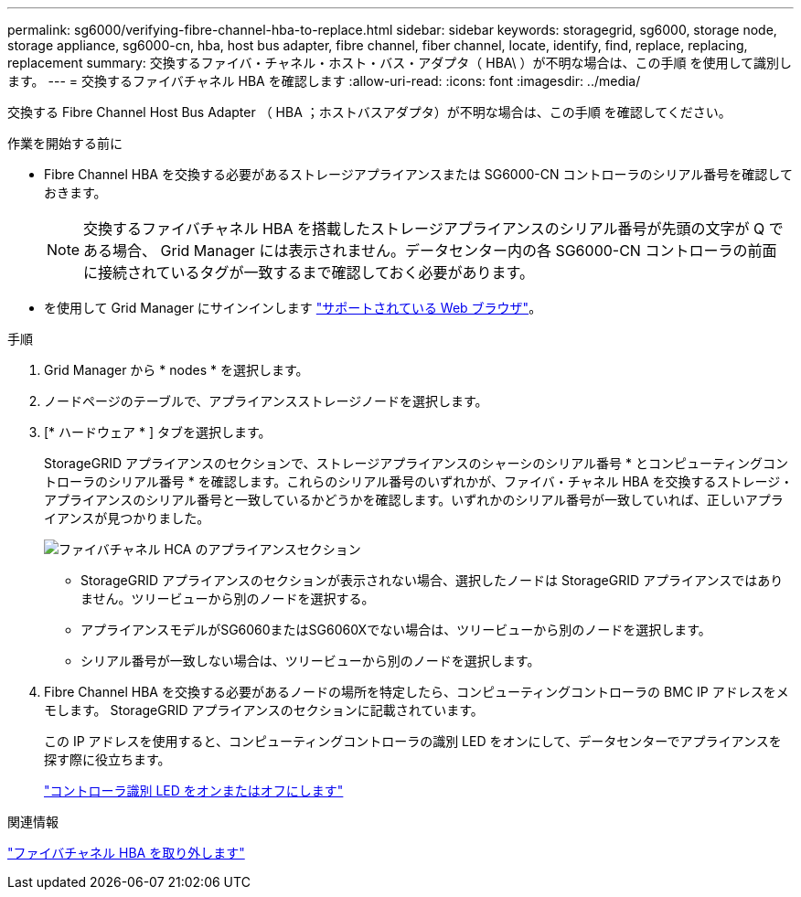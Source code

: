 ---
permalink: sg6000/verifying-fibre-channel-hba-to-replace.html 
sidebar: sidebar 
keywords: storagegrid, sg6000, storage node, storage appliance, sg6000-cn, hba, host bus adapter, fibre channel, fiber channel, locate, identify, find, replace, replacing, replacement 
summary: 交換するファイバ・チャネル・ホスト・バス・アダプタ（ HBA\ ）が不明な場合は、この手順 を使用して識別します。 
---
= 交換するファイバチャネル HBA を確認します
:allow-uri-read: 
:icons: font
:imagesdir: ../media/


[role="lead"]
交換する Fibre Channel Host Bus Adapter （ HBA ；ホストバスアダプタ）が不明な場合は、この手順 を確認してください。

.作業を開始する前に
* Fibre Channel HBA を交換する必要があるストレージアプライアンスまたは SG6000-CN コントローラのシリアル番号を確認しておきます。
+

NOTE: 交換するファイバチャネル HBA を搭載したストレージアプライアンスのシリアル番号が先頭の文字が Q である場合、 Grid Manager には表示されません。データセンター内の各 SG6000-CN コントローラの前面に接続されているタグが一致するまで確認しておく必要があります。

* を使用して Grid Manager にサインインします link:../admin/web-browser-requirements.html["サポートされている Web ブラウザ"]。


.手順
. Grid Manager から * nodes * を選択します。
. ノードページのテーブルで、アプライアンスストレージノードを選択します。
. [* ハードウェア * ] タブを選択します。
+
StorageGRID アプライアンスのセクションで、ストレージアプライアンスのシャーシのシリアル番号 * とコンピューティングコントローラのシリアル番号 * を確認します。これらのシリアル番号のいずれかが、ファイバ・チャネル HBA を交換するストレージ・アプライアンスのシリアル番号と一致しているかどうかを確認します。いずれかのシリアル番号が一致していれば、正しいアプライアンスが見つかりました。

+
image::../media/nodes_page_hardware_tab_for_appliance_verify_HBA.png[ファイバチャネル HCA のアプライアンスセクション]

+
** StorageGRID アプライアンスのセクションが表示されない場合、選択したノードは StorageGRID アプライアンスではありません。ツリービューから別のノードを選択する。
** アプライアンスモデルがSG6060またはSG6060Xでない場合は、ツリービューから別のノードを選択します。
** シリアル番号が一致しない場合は、ツリービューから別のノードを選択します。


. Fibre Channel HBA を交換する必要があるノードの場所を特定したら、コンピューティングコントローラの BMC IP アドレスをメモします。 StorageGRID アプライアンスのセクションに記載されています。
+
この IP アドレスを使用すると、コンピューティングコントローラの識別 LED をオンにして、データセンターでアプライアンスを探す際に役立ちます。

+
link:turning-controller-identify-led-on-and-off.html["コントローラ識別 LED をオンまたはオフにします"]



.関連情報
link:removing-fibre-channel-hba.html["ファイバチャネル HBA を取り外します"]

